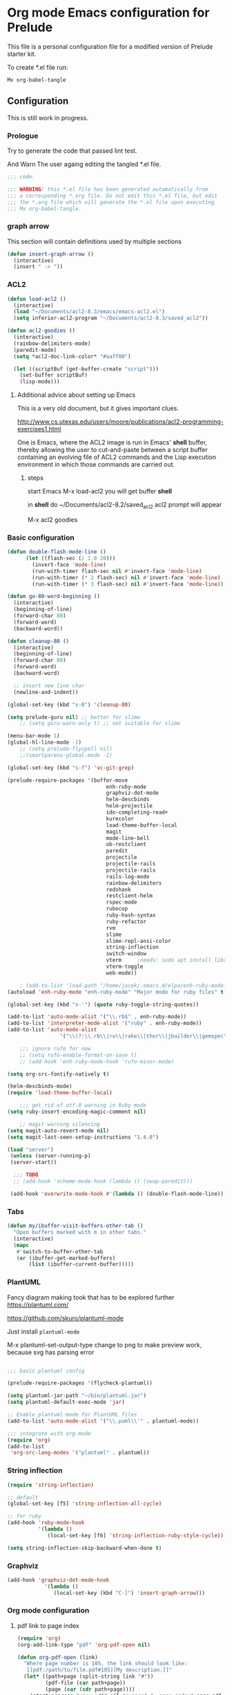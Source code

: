 #+PROPERTY:    header-args:emacs-lisp  :tangle yes

* Org mode Emacs configuration for Prelude

This  file is a personal configuration file for a modified version of Prelude
starter kit.

To create *.el file run:
#+BEGIN_EXAMPLE
Mx org-babel-tangle
#+END_EXAMPLE

** Configuration

   This is still work in progress.

*** Prologue

Try to generate the code that passed lint test.

And Warn The user againg editing the tangled *.el file.

#+BEGIN_SRC emacs-lisp
  ;;; code:

  ;;; WARNING! this *.el file has been generated automatically from
  ;;; a corresponding *.org file. Do not edit this *.el file, but edit
  ;;; the *.org file which will generate the *.el file upon executing
  ;;; Mx org-babel-tangle.
#+END_SRC

*** graph arrow

This section will contain definitions used by multiple sections

#+begin_src emacs-lisp
(defun insert-graph-arrow ()
  (interactive)
  (insert " -> "))
#+end_src

*** ACL2

#+BEGIN_SRC emacs-lisp
  (defun load-acl2 ()
    (interactive)
    (load "~/Documents/acl2-8.3/emacs/emacs-acl2.el")
    (setq inferior-acl2-program "~/Documents/acl2-8.3/saved_acl2"))

  (defun acl2-goodies ()
    (interactive)
    (rainbow-delimiters-mode)
    (paredit-mode)
    (setq *acl2-doc-link-color* "#aaff00")

    (let ((scriptBuf (get-buffer-create "script")))
      (set-buffer scriptBuf)
      (lisp-mode)))
#+END_SRC

**** Additional advice about setting up Emacs

This is a very old document, but it gives important clues.

http://www.cs.utexas.edu/users/moore/publications/acl2-programming-exercises1.html

One is Emacs, where the ACL2 image is run in Emacs' *shell* buffer, thereby
allowing the user to cut-and-paste between a script buffer containing an
evolving file of ACL2 commands and the Lisp execution environment in which
those commands are carried out.

***** steps

start Emacs
M-x load-acl2
you will get buffer *shell*

in *shell* do ~/Documents/acl2-8.2/saved_acl2
acl2 prompt will appear

M-x acl2 goodies

*** Basic configuration

#+BEGIN_SRC emacs-lisp
  (defun double-flash-mode-line ()
        (let ((flash-sec (/ 1.0 20)))
          (invert-face 'mode-line)
          (run-with-timer flash-sec nil #'invert-face 'mode-line)
          (run-with-timer (* 2 flash-sec) nil #'invert-face 'mode-line)
          (run-with-timer (* 3 flash-sec) nil #'invert-face 'mode-line)))

  (defun go-80-word-beginning ()
    (interactive)
    (beginning-of-line)
    (forward-char 80)
    (forward-word)
    (backward-word))

  (defun cleanup-80 ()
    (interactive)
    (beginning-of-line)
    (forward-char 80)
    (forward-word)
    (backward-word)

    ;; insert new line char
    (newline-and-indent))

  (global-set-key (kbd "s-8") 'cleanup-80)

  (setq prelude-guru nil) ;; better for slime
      ;; (setq guru-warn-only t) ;; not suitable for slime

  (menu-bar-mode 1)
  (global-hl-line-mode -1)
      ;; (setq prelude-flyspell nil)
      ;;(smartparens-global-mode -1)

  (global-set-key (kbd "s-f") 'vc-git-grep)

  (prelude-require-packages '(buffer-move
                                  enh-ruby-mode
                                  graphviz-dot-mode
                                  helm-descbinds
                                  helm-projectile
                                  ido-completing-read+
                                  kurecolor
                                  load-theme-buffer-local
                                  magit
                                  mode-line-bell
                                  ob-restclient
                                  paredit
                                  projectile
                                  projectile-rails
                                  projectile-rails
                                  rails-log-mode
                                  rainbow-delimiters
                                  redshank
                                  restclient-helm
                                  rspec-mode
                                  rubocop
                                  ruby-hash-syntax
                                  ruby-refactor
                                  rvm
                                  slime
                                  slime-repl-ansi-color
                                  string-inflection
                                  switch-window
                                  vterm     ;needs: sudo apt install libvterm-dev cmake
                                  vterm-toggle
                                  web-mode))

      ; (add-to-list 'load-path "/home/jacek/.emacs.d/elpa/enh-ruby-mode-20190513.254/enh-ruby-mode.el") ; must be added after any path containing old ruby-mode
  (autoload 'enh-ruby-mode "enh-ruby-mode" "Major mode for ruby files" t)

  (global-set-key (kbd "s-'") (quote ruby-toggle-string-quotes))

  (add-to-list 'auto-mode-alist '("\\.rb$" . enh-ruby-mode))
  (add-to-list 'interpreter-mode-alist '("ruby" . enh-ruby-mode))                                          ;
  (add-to-list 'auto-mode-alist
                   '("\\(?:\\.rb\\|ru\\|rake\\|thor\\|jbuilder\\|gemspec\\|podspec\\|/\\(?:Gem\\|Rake\\|Cap\\|Thor\\|Vagrant\\|Guard\\|Pod\\)file\\)\\'" . enh-ruby-mode))

      ;;; ignore rufo for now
      ;; (setq rufo-enable-format-on-save t)
      ;; (add-hook 'enh-ruby-mode-hook 'rufo-minor-mode)

  (setq org-src-fontify-natively t)

  (helm-descbinds-mode)
  (require 'load-theme-buffer-local)

      ;;; get rid of utf-8 warning in Ruby mode
  (setq ruby-insert-encoding-magic-comment nil)

      ;; magit warning silencing
  (setq magit-auto-revert-mode nil)
  (setq magit-last-seen-setup-instructions "1.4.0")

  (load "server")
   (unless (server-running-p)
   (server-start))

    ;;; TODO
    ;; (add-hook 'scheme-mode-hook (lambda () (swap-paredit)))

   (add-hook 'overwrite-mode-hook #'(lambda () (double-flash-mode-line)))

#+END_SRC

*** Tabs

#+begin_src emacs-lisp
  (defun my/ibuffer-visit-buffers-other-tab ()
    "Open buffers marked with m in other tabs."
    (interactive)
    (mapc
     #'switch-to-buffer-other-tab
     (or (ibuffer-get-marked-buffers)
         (list (ibuffer-current-buffer)))))
#+end_src

*** PlantUML

Fancy diagram making took that has to be explored further
https://plantuml.com/

https://github.com/skuro/plantuml-mode

Just install ~plantuml-mode~

M-x plantuml-set-output-type change to png to make preview work, because svg has
parsing error

#+begin_src emacs-lisp

;;; basic plantuml config

(prelude-require-packages '(flycheck-plantuml))

(setq plantuml-jar-path "~/bin/plantuml.jar")
(setq plantuml-default-exec-mode 'jar)

;; Enable plantuml-mode for PlantUML files
(add-to-list 'auto-mode-alist '("\\.puml\\'" . plantuml-mode))

;;; integrate with org-mode
(require 'org)
(add-to-list
 'org-src-lang-modes '("plantuml" . plantuml))
#+end_src


*** String inflection

#+BEGIN_SRC emacs-lisp
  (require 'string-inflection)

  ;; default
  (global-set-key [f5] 'string-inflection-all-cycle)

  ;; for ruby
  (add-hook 'ruby-mode-hook
            '(lambda ()
               (local-set-key [f6] 'string-inflection-ruby-style-cycle)))

  (setq string-inflection-skip-backward-when-done t)
#+END_SRC

*** Graphviz

#+begin_src emacs-lisp
  (add-hook 'graphviz-dot-mode-hook
              '(lambda ()
                 (local-set-key (kbd "C-]") 'insert-graph-arrow)))
#+end_src

*** Org mode configuration

**** pdf link to page index

#+BEGIN_SRC emacs-lisp
(require 'org)
(org-add-link-type "pdf" 'org-pdf-open nil)

(defun org-pdf-open (link)
  "Where page number is 105, the link should look like:
   [[pdf:/path/to/file.pdf#105][My description.]]"
  (let* ((path+page (split-string link "#"))
         (pdf-file (car path+page))
         (page (car (cdr path+page))))
    (start-process "view-pdf" nil "evince" "--page-index" page pdf-file)))
#+END_SRC

**** link to bible verse
#+begin_src emacs-lisp
   (add-hook 'org-mode-hook
             '(lambda ()
                (local-set-key [f5] 'verse-link)))
#+end_src

**** link to a file and line
     #+begin_src emacs-lisp
(defun my-file-line-link ()
  "Copy the buffer full path and line number into a clipboard
                 for pasting into *.org file."
  (interactive)
  (let* ((home-part (concat "/home/"
                            (user-login-name)))
         (the-link
          (let ((file-link
                 (concat "file:"
                         (let ((bfn buffer-file-name))
                           (if (string-prefix-p home-part bfn)
                               (concat "~"
                                       (substring bfn (length home-part)))
                             bfn))
                         "::"
                         (substring  (what-line) 5))))
            (if (string-match " " file-link)
                (concat "[[" file-link "]]")
              file-link))))
    (kill-new
     (message the-link))))

       ;; we had to cheat to have s-\ as a shortcut
(global-set-key (kbd (format "%s-%c" "s" 92)) 'my-file-line-link)
     #+end_src

**** md-to-org-cleanup
     We can export Freeplane mind maps to ~*.md~ file format. The we can use
     pandoc to export the files to org mode.

     ~pandoc -f markdown -t org -o ./TheFile.org ./TheFile.md~

     Now we need to clean up the file removing properties drawers

     #+begin_src emacs-lisp

       (defun md-to-org-cleanup ()
         "After we use pandoc to concert md file, we need to
                        remove PROPERTIES drawers"
         (interactive)
         (search-forward ":END:")
         (search-backward ":PROPERTIES:")
         (beginning-of-line)
         ;; we remove 3 lines
         ;; 6 because we 1 clear then 2 remove empty line
         (dotimes (n 6)
           (kill-line)))

       (global-set-key (kbd "s-9") 'md-to-org-cleanup)
     #+end_src

**** ob-restclient

An extension to restclient.el for emacs that provides org-babel support.

To get started, install ob-restclient.el and add (restclient . t) to
org-babel-load-languages:

#+BEGIN_SRC emacs-lisp
  (require 'restclient)

  (org-babel-do-load-languages
   'org-babel-load-languages
   '((restclient . t)))
#+END_SRC

**** org-roam
For the time being we will skip on org-roam, since it is buggy and seems to
disagree with magit.

***** basic config
      For now we are not going to use org-roam.
      But now and the we will see if it made any improvement.
      If we come back to using it, the following instructions may be useful in
      the installation and copying the example configuration.

      Ensure you have use-package and org-roam installed.
      M-x package-refresh-contents RET
      M-x package-install RET use-package RET
      M-x package-install RET org-roam RET

*** vscode interaction

#+BEGIN_SRC emacs-lisp
  (defun open-buffer-in-vscode ()
    (interactive)

    ;; this possibly crashes emacs
    ;; (save-buffer)

    (let ((bfn (buffer-file-name)))
      (when bfn (let ((com (concatenate 'string "code " bfn)))
                  (shell-command com)))))

  (global-set-key [f9] 'open-buffer-in-vscode)
#+END_SRC

*** MacOSX specific settings

#+BEGIN_SRC emacs-lisp
  ;; Allow hash to be entered on MacOSX
  (fset 'insertPound "#")
  (global-set-key (kbd "M-3") 'insertPound)

  ;;; MacOSX style shortcuts
  (global-set-key (kbd "s-z") 'undo)
  (global-set-key (kbd "s-x") 'clipboard-kill-region)
  (global-set-key (kbd "s-c") 'clipboard-kill-ring-save)
  (global-set-key (kbd "s-v") 'clipboard-yank)

  ;;; MacOSX F keys
  (global-set-key (kbd "s-3") 'kmacro-start-macro-or-insert-counter)
  (global-set-key (kbd "s-4") 'kmacro-end-or-call-macro)
#+END_SRC

*** Shortcuts

#+BEGIN_SRC emacs-lisp
  (global-set-key (kbd "s-a") 'bs-cycle-previous)
  (global-set-key (kbd "s-s") 'bs-cycle-next)

  ;;; switch-window
  (global-set-key (kbd "C-x o") 'switch-window)

#+END_SRC

*** Web mode

#+BEGIN_SRC emacs-lisp
  (add-to-list 'auto-mode-alist '("\\.erb\\'" . web-mode))
  (setq web-mode-code-indent-offset 2)
  (setq web-mode-markup-indent-offset 2)
  (setq web-mode-css-indent-offset 2)
  (add-hook 'web-mode-hook #'(lambda () (smartparens-mode -1)))

  ;;; insert only <% side of erb tag, autopairing wi
  (fset 'insert-rails-erb-tag [?< ?% ])
  (global-set-key (kbd "s-=") 'insert-rails-erb-tag)
#+END_SRC

*** Haskell
#+BEGIN_SRC emacs-lisp
  ;;; make sure Emacs uses stack in Haskell Projects by default
  (setq haskell-process-type 'stack-ghci)

  (add-hook 'haskell-mode-hook (lambda () (setq-local company-dabbrev-downcase nil)))

  (defun capitalize-and-join-backwards ()
    (interactive)
    (search-backward " ")
    (right-char)
    (right-char)
    (insert " ")
    (left-char)
    (left-char)
    (capitalize-word 1)
    (paredit-forward-delete)
    (left-char)
    (paredit-backward-delete))

  (global-set-key (kbd "s-2") 'capitalize-and-join-backwards)


  (add-hook 'haskell-mode-hook
              '(lambda ()
                 (local-set-key (kbd "C-]") 'insert-graph-arrow)))

  (add-hook 'haskell-interactive-mode-hook
              '(lambda ()
                 (local-set-key (kbd "C-]") 'insert-graph-arrow)))

  (add-hook 'haskell-mode-hook
            '(lambda ()
               (local-set-key (kbd "C-c C-d h") 'haskell-hoogle)))

  (add-hook 'haskell-interactive-mode-hook
            '(lambda ()
               (local-set-key (kbd "C-c C-d h") 'haskell-hoogle)))

  (add-hook 'haskell-interactive-mode-hook
            '(lambda ()
               (prelude-mode -1)
               (local-set-key (kbd "C-a") 'haskell-interactive-mode-bol)))
#+END_SRC

*** Lisp

**** Geiser

***** Problem explanation and fix not executed by Emacs
 Until better solution is found modify:

 #+BEGIN_EXAMPLE
 ~/.emacs.d/modules/prelude-scheme.el
 #+END_EXAMPLE

 as per my comment on:
 https://gitlab.com/jaor/geiser/issues/156#note_164897206
 to have the beginning fragment like:

 #+BEGIN_EXAMPLE
 (require 'prelude-lisp)
 (require 'geiser)
 (require 'geiser-racket)
 #+END_EXAMPLE

***** the Emacs init code
 #+BEGIN_SRC emacs-lisp
   (setq geiser-active-implementations '(scheme chezscheme racket))
   ;; (setq geiser-racket-binary "/usr/bin/racket")
 #+END_SRC

**** Clojure
 #+BEGIN_SRC emacs-lisp
   (add-to-list 'auto-mode-alist '("\\.edn\\'" . clojure-mode))

   (add-hook 'cider-repl-mode-hook
             '(lambda ()
                (local-set-key (kbd "C-c M-k") 'cider-repl-clear-buffer)))

   (add-hook 'cider-repl-mode-hook
             '(lambda ()
                (local-set-key (kbd "C-c M-a") 'cider-load-all-files)))
 #+END_SRC

**** Slime
#+BEGIN_SRC emacs-lisp
  ;;; this code has been responsible for slime version problem
  ;; (defvar slime-helper-el "~/quicklisp/slime-helper.el")
  ;; (when (file-exists-p slime-helper-el)
  ;;   (load (expand-file-name slime-helper-el)))

  (require 'slime-autoloads)

  (setq slime-contribs '(slime-fancy slime-fancy-inspector))

  (defun slime-contrib-directory ()
    (let* ((slime-folder-prefix "slime-20")
           (folder-length (length slime-folder-prefix))
           (slime-folder (car (seq-filter (lambda(x) (and (>= (length x)
                                                              folder-length)
                                                          (equal slime-folder-prefix
                                                                 (subseq x 0 folder-length))) )
                                          (directory-files "~/.emacs.d/elpa")))))
      (concat "~/.emacs.d/elpa/" slime-folder "/contrib/")))

  (setq slime-complete-symbol*-fancy t
        slime-complete-symbol-function 'slime-fuzzy-complete-symbol)


  ;;; copy last s-expression to repl
  ;;; useful for expressions like (in-package #:whatever)
  ;;; alternatively you can use C-c ~ with cursor after (in-package :some-package)
  ;;; https://www.reddit.com/r/lisp/comments/ehs12v/copying_last_expression_to_repl_in_emacsslime/
  (defun slime-copy-last-expression-to-repl (string)
    (interactive (list (slime-last-expression)))
    (slime-switch-to-output-buffer)
    (goto-char (point-max))
    (insert string))

  (global-set-key (kbd "s-e") 'slime-copy-last-expression-to-repl)
#+END_SRC

**** Paredit
#+BEGIN_SRC emacs-lisp
  (add-hook 'minibuffer-inactive-mode-hook #'paredit-mode)
  (add-hook 'minibuffer-inactive-mode-hook #'rainbow-delimiters-mode)

  (defun swap-paredit ()
    "Replace smartparens with superior paredit."
    (smartparens-mode -1)
    (paredit-mode +1))

  (autoload 'paredit-mode "paredit"
    "Minor mode for pseudo-structurally editing Lisp code." t)
  (add-hook 'emacs-lisp-mode-hook (lambda () (swap-paredit)))

  (add-hook 'lisp-mode-hook (lambda () (swap-paredit)))
  (add-hook 'lisp-interaction-mode-hook (lambda () (swap-paredit)))

  (add-hook 'scheme-mode-hook (lambda () (swap-paredit)))
  (add-hook 'geiser-repl-mode-hook (lambda () (swap-paredit)))
  (add-hook 'geiser-repl-mode-hook 'rainbow-delimiters-mode)

  (add-hook 'slime-repl-mode-hook (lambda () (swap-paredit)))
  (add-hook 'slime-repl-mode-hook 'rainbow-delimiters-mode)

  (add-hook 'clojure-mode-hook (lambda () (swap-paredit)))
  (add-hook 'cider-repl-mode-hook (lambda () (swap-paredit)))
#+END_SRC

**** The rest
#+BEGIN_SRC emacs-lisp
(setq common-lisp-hyperspec-root
      (format
       "file:/home/%s/Documents/Manuals/Lisp/HyperSpec-7-0/HyperSpec/"
       user-login-name))

  (require 'redshank-loader)
  (eval-after-load "redshank-loader"
    `(redshank-setup '(lisp-mode-hook
                       slime-repl-mode-hook)
                     t))

  (defun unfold-lisp ()
    "Unfold lisp code."
    (interactive)
    (search-forward ")")
    (backward-char)
    (search-forward " ")
    (newline-and-indent))

  (global-set-key (kbd "s-0") 'unfold-lisp)
#+END_SRC

*** Parentheses coloring

#+BEGIN_SRC emacs-lisp
  ;;; this add capability to define your own hook for responding to theme changes
  (defvar after-load-theme-hook nil
    "Hook run after a color theme is loaded using `load-theme'.")
  (defadvice load-theme (after run-after-load-theme-hook activate)
    "Run `after-load-theme-hook'."
    (run-hooks 'after-load-theme-hook))

  (require 'color)
  (defun hsl-to-hex (h s l)
    "Convert H S L to hex colours."
    (let (rgb)
      (setq rgb (color-hsl-to-rgb h s l))
      (color-rgb-to-hex (nth 0 rgb)
                        (nth 1 rgb)
                        (nth 2 rgb))))

  (defun hex-to-rgb (hex)
    "Convert a 6 digit HEX color to r g b."
    (mapcar #'(lambda (s) (/ (string-to-number s 16) 255.0))
            (list (substring hex 1 3)
                  (substring hex 3 5)
                  (substring hex 5 7))))

  (defun bg-color ()
    "Return COLOR or it's hexvalue."
    (let ((color (face-attribute 'default :background)))
      (if (equal (substring color 0 1) "#")
          color
        (apply 'color-rgb-to-hex (color-name-to-rgb color)))))

  (defun bg-light ()
    "Calculate background brightness."
    (< (color-distance  "white"
                        (bg-color))
       (color-distance  "black"
                        (bg-color))))

  (defun whitespace-line-bg ()
    "Calculate long line highlight depending on background brightness."
    (apply 'color-rgb-to-hex
           (apply 'color-hsl-to-rgb
                  (apply (if (bg-light) 'color-darken-hsl 'color-lighten-hsl)
                         (append
                          (apply 'color-rgb-to-hsl
                                 (hex-to-rgb
                                  (bg-color)))
                          '(7))))))

  (defun bracket-colors ()
    "Calculate the bracket colours based on background."
    (let (hexcolors lightvals)
      (setq lightvals (if (bg-light)
                          (list (list .60 1.0 0.55) ; H S L
                                (list .30 1.0 0.40)
                                (list .11 1.0 0.55)
                                (list .01 1.0 0.65)
                                (list .75 0.9 0.55) ; H S L
                                (list .49 0.9 0.40)
                                (list .17 0.9 0.47)
                                (list .05 0.9 0.55))
                        (list (list .70 1.0 0.68) ; H S L
                              (list .30 1.0 0.40)
                              (list .11 1.0 0.50)
                              (list .01 1.0 0.50)
                              (list .81 0.9 0.55) ; H S L
                              (list .49 0.9 0.40)
                              (list .17 0.9 0.45)
                              (list .05 0.9 0.45))))
      (dolist (n lightvals)
        (push (apply 'hsl-to-hex n) hexcolors))
      (reverse hexcolors)))


  (defun colorise-brackets ()
    "Apply my own colours to rainbow delimiters."
    (interactive)
    (require 'rainbow-delimiters)
    (custom-set-faces
     ;; change the background but do not let theme to interfere with the foreground
     `(whitespace-line ((t (:background ,(whitespace-line-bg)))))
     ;; or use (list-colors-display)
     `(rainbow-delimiters-depth-2-face ((t (:foreground ,(nth 0 (bracket-colors))))))
     `(rainbow-delimiters-depth-3-face ((t (:foreground ,(nth 1 (bracket-colors))))))
     `(rainbow-delimiters-depth-4-face ((t (:foreground ,(nth 2 (bracket-colors))))))
     `(rainbow-delimiters-depth-5-face ((t (:foreground ,(nth 3 (bracket-colors))))))
     `(rainbow-delimiters-depth-6-face ((t (:foreground ,(nth 4 (bracket-colors))))))
     `(rainbow-delimiters-depth-7-face ((t (:foreground ,(nth 5 (bracket-colors))))))
     `(rainbow-delimiters-depth-8-face ((t (:foreground ,(nth 6 (bracket-colors))))))
     `(rainbow-delimiters-depth-9-face ((t (:foreground ,(nth 7 (bracket-colors))))))
     `(rainbow-delimiters-unmatched-face ((t (:foreground "white" :background "red"))))
     `(highlight ((t (:foreground "#ff0000" :background "#888"))))))

  (colorise-brackets)

  (add-hook 'prog-mode-hook 'rainbow-delimiters-mode)
  (add-hook 'after-load-theme-hook 'colorise-brackets)


#+END_SRC

*** Buffer movement

#+BEGIN_SRC emacs-lisp
  ;; moving buffers
  (require 'buffer-move)
  ;; need to find unused shortcuts for moving up and down
  (global-set-key (kbd "<M-s-up>")     'buf-move-up)
  (global-set-key (kbd "<M-s-down>")   'buf-move-down)
  (global-set-key (kbd "<M-s-left>")   'buf-move-left)
  (global-set-key (kbd "<M-s-right>")  'buf-move-right)
#+END_SRC

*** Conclusion

#+BEGIN_SRC emacs-lisp
  (provide 'personal)
  ;;; personal ends here
#+END_SRC

